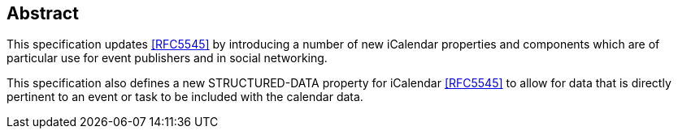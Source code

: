 [abstract]
== Abstract

This specification updates <<RFC5545>> by introducing a number of new iCalendar
properties and components which are of particular use for event publishers and in
social networking.

This specification also defines a new STRUCTURED-DATA property for iCalendar
<<RFC5545>> to allow for data that is directly pertinent to an event or task to be
included with the calendar data.

